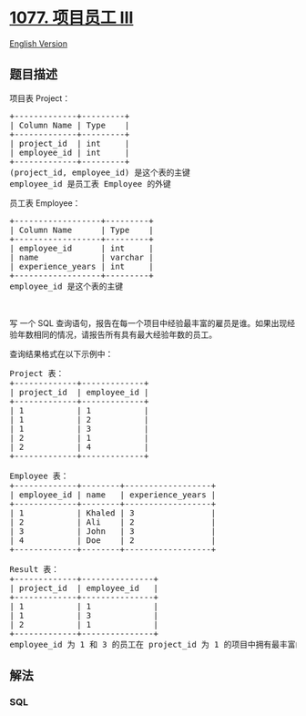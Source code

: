 * [[https://leetcode-cn.com/problems/project-employees-iii][1077.
项目员工 III]]
  :PROPERTIES:
  :CUSTOM_ID: 项目员工-iii
  :END:
[[./solution/1000-1099/1077.Project Employees III/README_EN.org][English
Version]]

** 题目描述
   :PROPERTIES:
   :CUSTOM_ID: 题目描述
   :END:

#+begin_html
  <!-- 这里写题目描述 -->
#+end_html

#+begin_html
  <p>
#+end_html

项目表 Project：

#+begin_html
  </p>
#+end_html

#+begin_html
  <pre>
  +-------------+---------+
  | Column Name | Type    |
  +-------------+---------+
  | project_id  | int     |
  | employee_id | int     |
  +-------------+---------+
  (project_id, employee_id) 是这个表的主键
  employee_id 是员工表 Employee 的外键
  </pre>
#+end_html

#+begin_html
  <p>
#+end_html

员工表 Employee：

#+begin_html
  </p>
#+end_html

#+begin_html
  <pre>
  +------------------+---------+
  | Column Name      | Type    |
  +------------------+---------+
  | employee_id      | int     |
  | name             | varchar |
  | experience_years | int     |
  +------------------+---------+
  employee_id 是这个表的主键
  </pre>
#+end_html

#+begin_html
  <p>
#+end_html

 

#+begin_html
  </p>
#+end_html

#+begin_html
  <p>
#+end_html

写 一个 SQL
查询语句，报告在每一个项目中经验最丰富的雇员是谁。如果出现经验年数相同的情况，请报告所有具有最大经验年数的员工。

#+begin_html
  </p>
#+end_html

#+begin_html
  <p>
#+end_html

查询结果格式在以下示例中：

#+begin_html
  </p>
#+end_html

#+begin_html
  <pre>
  Project 表：
  +-------------+-------------+
  | project_id  | employee_id |
  +-------------+-------------+
  | 1           | 1           |
  | 1           | 2           |
  | 1           | 3           |
  | 2           | 1           |
  | 2           | 4           |
  +-------------+-------------+

  Employee 表：
  +-------------+--------+------------------+
  | employee_id | name   | experience_years |
  +-------------+--------+------------------+
  | 1           | Khaled | 3                |
  | 2           | Ali    | 2                |
  | 3           | John   | 3                |
  | 4           | Doe    | 2                |
  +-------------+--------+------------------+

  Result 表：
  +-------------+---------------+
  | project_id  | employee_id   |
  +-------------+---------------+
  | 1           | 1             |
  | 1           | 3             |
  | 2           | 1             |
  +-------------+---------------+
  employee_id 为 1 和 3 的员工在 project_id 为 1 的项目中拥有最丰富的经验。在 project_id 为 2 的项目中，employee_id 为 1 的员工拥有最丰富的经验。</pre>
#+end_html

** 解法
   :PROPERTIES:
   :CUSTOM_ID: 解法
   :END:

#+begin_html
  <!-- 这里可写通用的实现逻辑 -->
#+end_html

#+begin_html
  <!-- tabs:start -->
#+end_html

*** *SQL*
    :PROPERTIES:
    :CUSTOM_ID: sql
    :END:
#+begin_src sql
#+end_src

#+begin_html
  <!-- tabs:end -->
#+end_html
